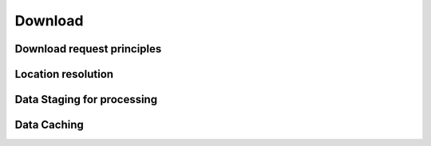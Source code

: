 
Download
--------

Download request principles
^^^^^^^^^^^^^^^^^^^^^^^^^^^


Location resolution
^^^^^^^^^^^^^^^^^^^


Data Staging for processing
^^^^^^^^^^^^^^^^^^^^^^^^^^^


Data Caching
^^^^^^^^^^^^





